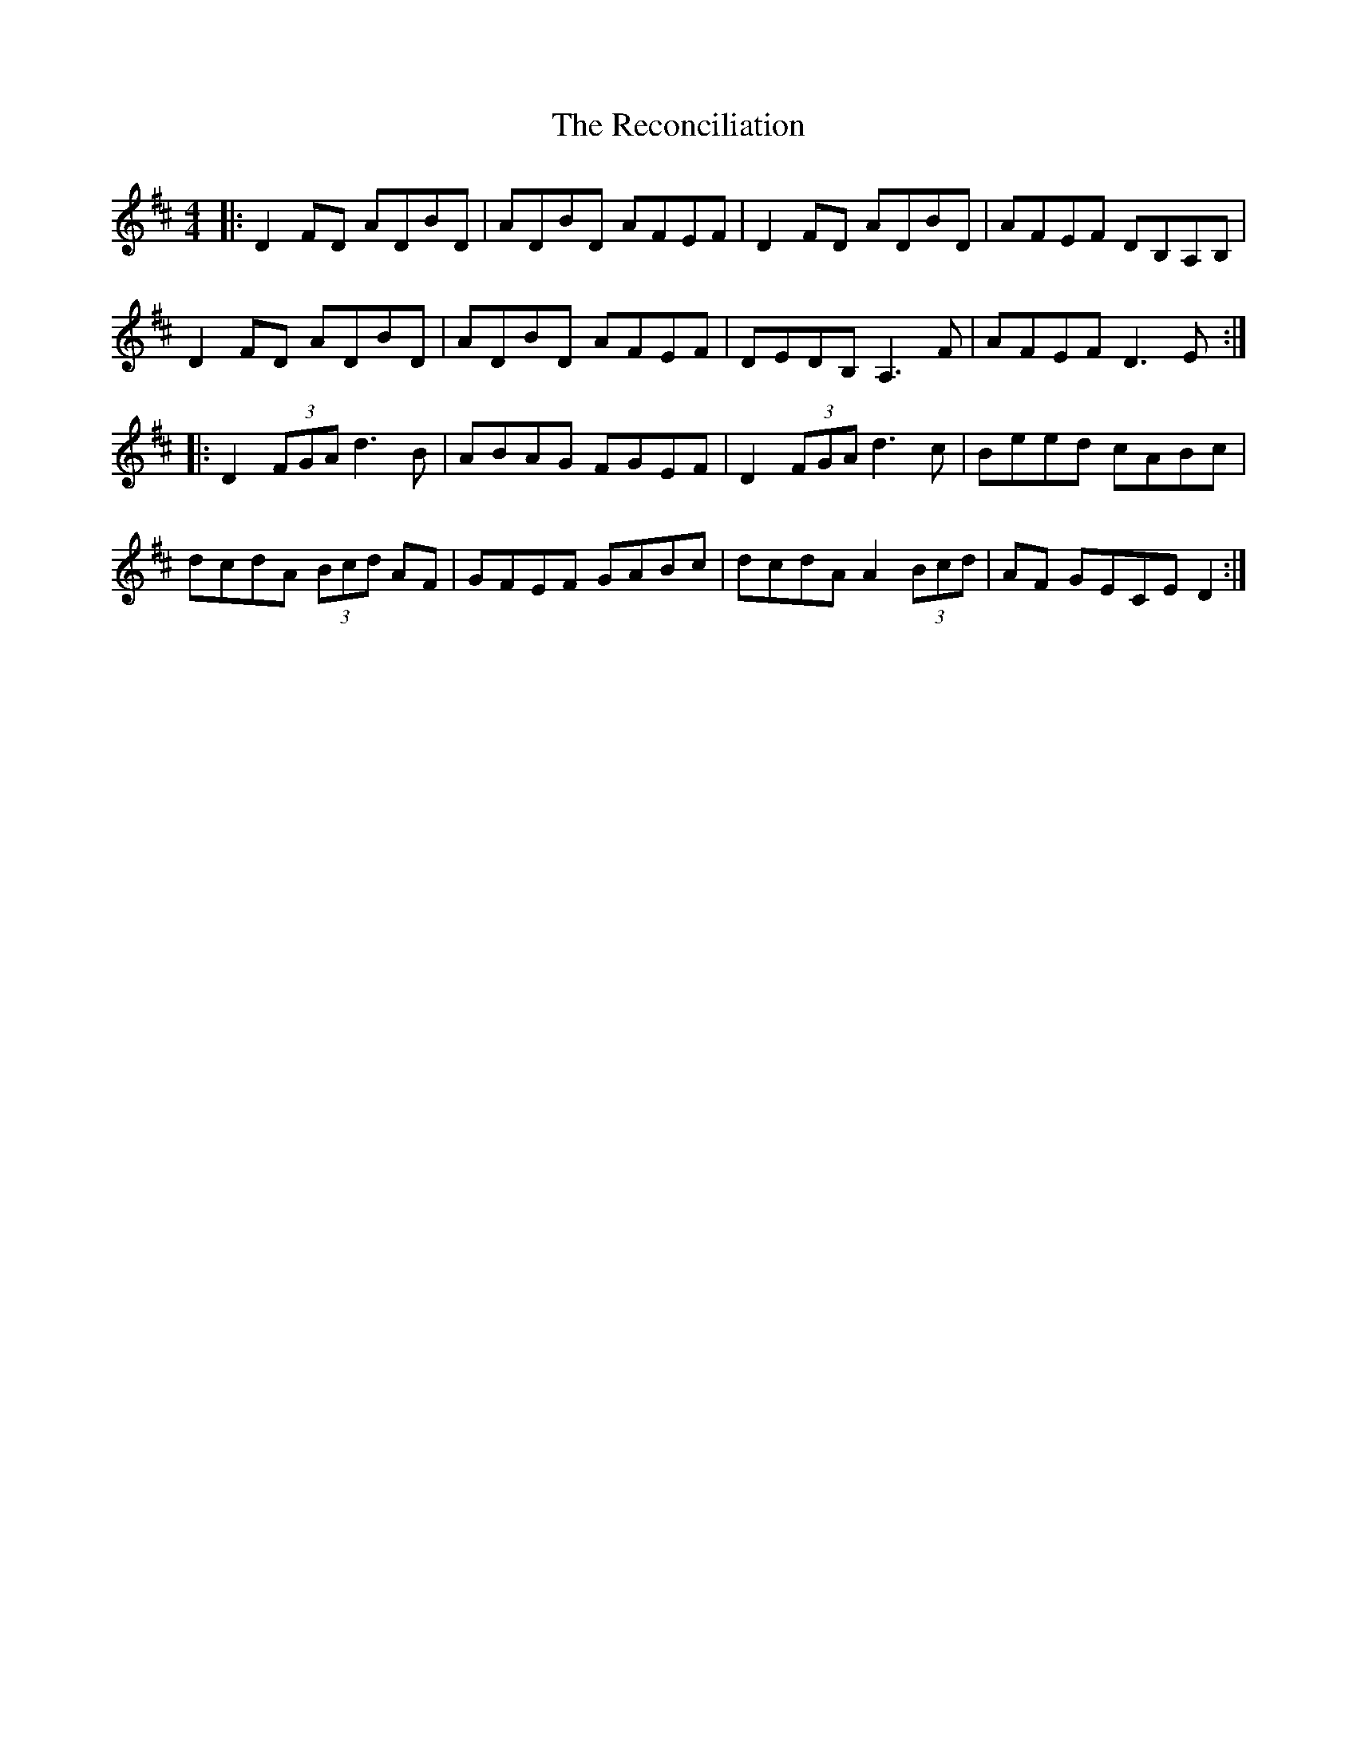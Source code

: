 X: 33846
T: Reconciliation, The
R: reel
M: 4/4
K: Dmajor
|:D2FD ADBD|ADBD AFEF|D2FD ADBD|AFEF DB,A,B,|
D2FD ADBD|ADBD AFEF|DEDB, A,3F|AFEF D3E:|
|:D2 (3FGA d3B|ABAG FGEF|D2 (3FGA d3c|Beed cABc|
dcdA (3Bcd AF|GFEF GABc|dcdA A2 (3Bcd|AF GECE D2:|

